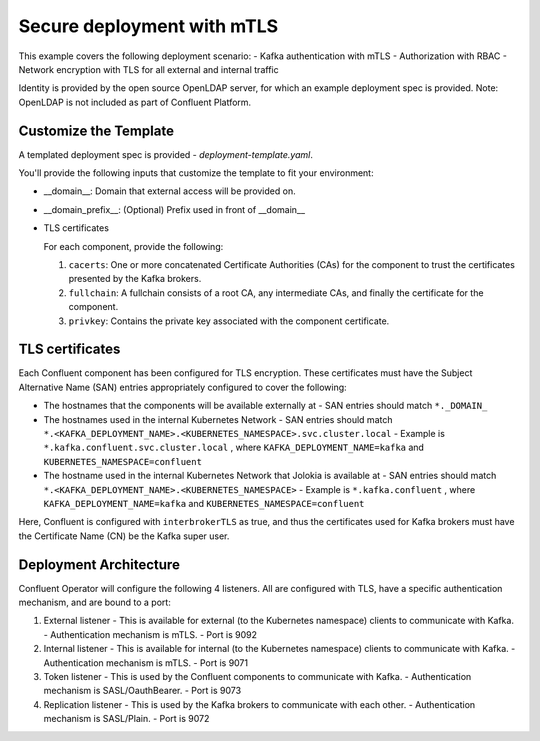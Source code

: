 Secure deployment with mTLS
============================

This example covers the following deployment scenario:
- Kafka authentication with mTLS
- Authorization with RBAC
- Network encryption with TLS for all external and internal traffic

Identity is provided by the open source OpenLDAP server, for which an example deployment spec is provided.
Note: OpenLDAP is not included as part of Confluent Platform.

=======================
Customize the Template
=======================

A templated deployment spec is provided - `deployment-template.yaml`.

You'll provide the following inputs that customize the template to fit your environment:

- __domain__: Domain that external access will be provided on.
- __domain_prefix__: (Optional) Prefix used in front of __domain__
- TLS certificates
  
  For each component, provide the following:
  
  1. ``cacerts``: One or more concatenated Certificate Authorities (CAs) for the component to trust the certificates presented by the Kafka brokers.
  2. ``fullchain``: A fullchain consists of a root CA, any intermediate CAs, and finally the certificate for the component.
  3. ``privkey``: Contains the private key associated with the component certificate.

==================
TLS certificates
==================

Each Confluent component has been configured for TLS encryption. These certificates must have the Subject Alternative Name (SAN) entries appropriately configured to cover the following:

- The hostnames that the components will be available externally at
  - SAN entries should match ``*._DOMAIN_``
- The hostnames used in the internal Kubernetes Network
  - SAN entries should match ``*.<KAFKA_DEPLOYMENT_NAME>.<KUBERNETES_NAMESPACE>.svc.cluster.local``
  - Example is ``*.kafka.confluent.svc.cluster.local`` , where ``KAFKA_DEPLOYMENT_NAME=kafka`` and ``KUBERNETES_NAMESPACE=confluent``
- The hostname used in the internal Kubernetes Network that Jolokia is available at
  - SAN entries should match ``*.<KAFKA_DEPLOYMENT_NAME>.<KUBERNETES_NAMESPACE>``
  - Example is ``*.kafka.confluent`` , where ``KAFKA_DEPLOYMENT_NAME=kafka`` and ``KUBERNETES_NAMESPACE=confluent``

Here, Confluent is configured with ``interbrokerTLS`` as true, and thus the certificates used for Kafka brokers must have the Certificate Name (CN) be the Kafka super user.

=======================
Deployment Architecture
=======================

Confluent Operator will configure the following 4 listeners. All are configured with TLS, have a specific authentication mechanism, and are bound to a port:

1. External listener 
   - This is available for external (to the Kubernetes namespace) clients to communicate with Kafka. 
   - Authentication mechanism is mTLS.
   - Port is 9092
2. Internal listener
   - This is available for internal (to the Kubernetes namespace) clients to communicate with Kafka. 
   - Authentication mechanism is mTLS.
   - Port is 9071
3. Token listener
   - This is used by the Confluent components to communicate with Kafka.
   - Authentication mechanism is SASL/OauthBearer.
   - Port is 9073
4. Replication listener
   - This is used by the Kafka brokers to communicate with each other.
   - Authentication mechanism is SASL/Plain.
   - Port is 9072
